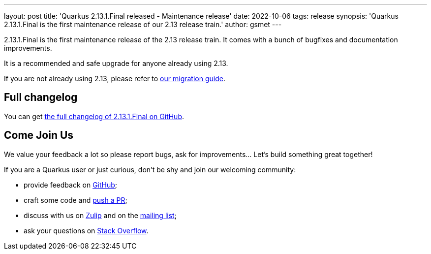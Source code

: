 ---
layout: post
title: 'Quarkus 2.13.1.Final released - Maintenance release'
date: 2022-10-06
tags: release
synopsis: 'Quarkus 2.13.1.Final is the first maintenance release of our 2.13 release train.'
author: gsmet
---

2.13.1.Final is the first maintenance release of the 2.13 release train.
It comes with a bunch of bugfixes and documentation improvements.

It is a recommended and safe upgrade for anyone already using 2.13.

If you are not already using 2.13, please refer to https://github.com/quarkusio/quarkus/wiki/Migration-Guide-2.13[our migration guide].

== Full changelog

You can get https://github.com/quarkusio/quarkus/releases/tag/2.13.1.Final[the full changelog of 2.13.1.Final on GitHub].

== Come Join Us

We value your feedback a lot so please report bugs, ask for improvements... Let's build something great together!

If you are a Quarkus user or just curious, don't be shy and join our welcoming community:

 * provide feedback on https://github.com/quarkusio/quarkus/issues[GitHub];
 * craft some code and https://github.com/quarkusio/quarkus/pulls[push a PR];
 * discuss with us on https://quarkusio.zulipchat.com/[Zulip] and on the https://groups.google.com/d/forum/quarkus-dev[mailing list];
 * ask your questions on https://stackoverflow.com/questions/tagged/quarkus[Stack Overflow].
